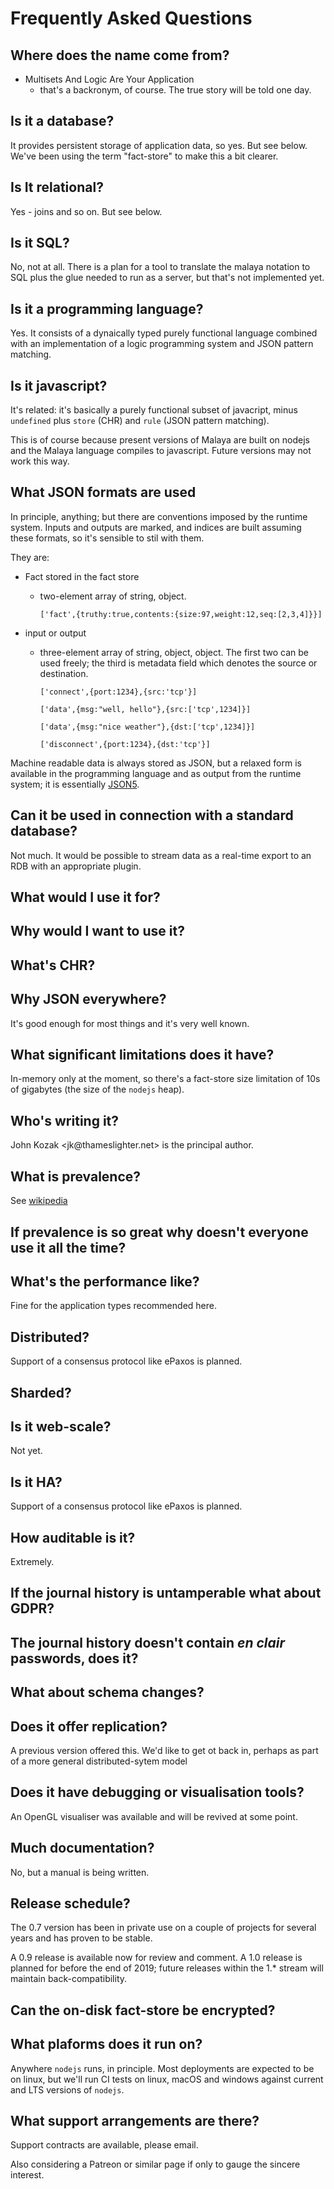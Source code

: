 * Frequently Asked Questions

** Where does the name come from?

- Multisets And Logic Are Your Application
 - that's a backronym, of course.  The true story will be told one day.

** Is it a database?

It provides persistent storage of application data, so yes.  But see
below.  We've been using the term "fact-store" to make this a bit
clearer.

** Is It relational?

Yes - joins and so on.  But see below.

** Is it SQL?

No, not at all. There is a plan for a tool to translate the malaya
notation to SQL plus the glue needed to run as a server, but that's
not implemented yet.

** Is it a programming language?

Yes.  It consists of a dynaically typed purely functional language
combined with an implementation of a logic programming system and JSON
pattern matching.

** Is it javascript?

It's related: it's basically a purely functional subset of javacript,
minus ~undefined~ plus ~store~ (CHR) and ~rule~ (JSON pattern matching).

This is of course because present versions of Malaya are built on
nodejs and the Malaya language compiles to javascript.  Future
versions may not work this way.

** What JSON formats are used

In principle, anything; but there are conventions imposed by the
runtime system.  Inputs and outputs are marked, and indices are built
assuming these formats, so it's sensible to stil with them.

They are:
- Fact stored in the fact store
  - two-element array of string, object.
    #+begin_example
    ['fact',{truthy:true,contents:{size:97,weight:12,seq:[2,3,4]}}]
    #+end_example
- input or output
 - three-element array of string, object, object.  The first two can
   be used freely; the third is metadata field which denotes the
   source or destination.
   #+begin_example
   ['connect',{port:1234},{src:'tcp'}]
   #+end_example
   #+begin_example
   ['data',{msg:"well, hello"},{src:['tcp',1234]}]
   #+end_example
   #+begin_example
   ['data',{msg:"nice weather"},{dst:['tcp',1234]}]
   #+end_example
   #+begin_example
   ['disconnect',{port:1234},{dst:'tcp'}]
   #+end_example

Machine readable data is always stored as JSON, but a relaxed form is
available in the programming language and as output from the runtime
system; it is essentially [[https://json5.org/][JSON5]].

** Can it be used in connection with a standard database?

Not much.  It would be possible to stream data as a real-time export
to an RDB with an appropriate plugin.

** What would I use it for?
** Why would I want to use it?
** What's CHR?
** Why JSON everywhere?

It's good enough for most things and it's very well known.

** What significant limitations does it have?

In-memory only at the moment, so there's a fact-store size limitation
of 10s of gigabytes (the size of the ~nodejs~ heap).

** Who's writing it?

John Kozak <jk@thameslighter.net> is the principal author.

** What is prevalence?

See [[https://en.wikipedia.org/wiki/System_Prevalence][wikipedia]]

** If prevalence is so great why doesn't everyone use it all the time?
** What's the performance like?

Fine for the application types recommended here.

** Distributed?

Support of a consensus protocol like ePaxos is planned.

** Sharded?
** Is it web-scale?

Not yet.

** Is it HA?

Support of a consensus protocol like ePaxos is planned.

** How auditable is it?

Extremely.

** If the journal history is untamperable what about GDPR?
** The journal history doesn't contain /en clair/ passwords, does it?
** What about schema changes?
** Does it offer replication?

A previous version offered this.  We'd like to get ot back in, perhaps
as part of a more general distributed-sytem model

** Does it have debugging or visualisation tools?

An OpenGL visualiser was available and will be revived at some point.

** Much documentation?

No, but a manual is being written.

** Release schedule?

The 0.7 version has been in private use on a couple of projects for
several years and has proven to be stable.

A 0.9 release is available now for review and comment.  A 1.0 release
is planned for before the end of 2019; future releases within the 1.*
stream will maintain back-compatibility.

** Can the on-disk fact-store be encrypted?
** What plaforms does it run on?

Anywhere ~nodejs~ runs, in principle.  Most deployments are expected
to be on linux, but we'll run CI tests on linux, macOS and windows
against current and LTS versions of ~nodejs~.
** What support arrangements are there?

Support contracts are available, please email.

Also considering a Patreon or similar page if only to gauge the
sincere interest.
